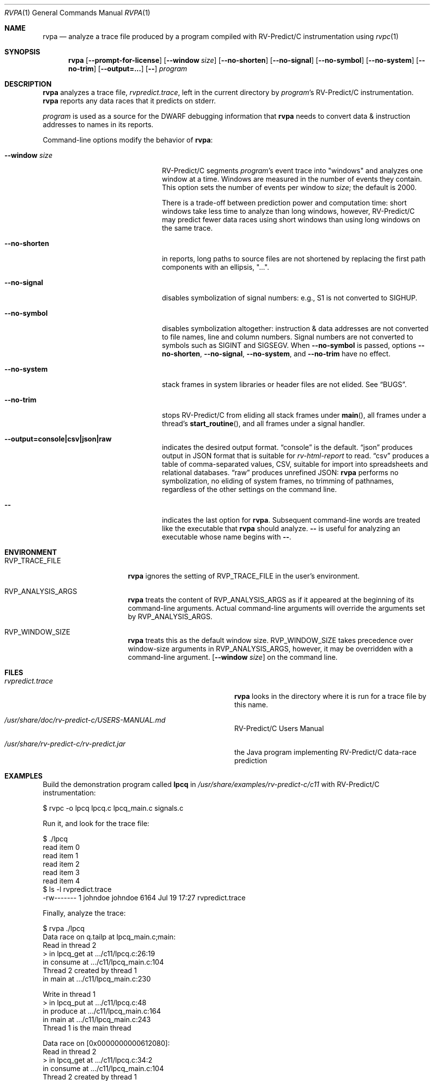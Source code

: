 .Dd July 20, 2017
.Dt RVPA 1
.Os Linux
.Sh NAME
.Nm rvpa
.Nd analyze a trace file produced by a program compiled with
.Tn RV-Predict/C
instrumentation using
.Xr rvpc 1
.Sh SYNOPSIS
.Nm 
.Op Fl Fl prompt-for-license
.Op Fl Fl window Ar size
.Op Fl Fl no-shorten
.Op Fl Fl no-signal
.Op Fl Fl no-symbol
.Op Fl Fl no-system
.Op Fl Fl no-trim
.Op Fl Fl output=...
.Op Fl -
.Ar program
.Sh DESCRIPTION
.Nm
analyzes a trace file,
.Pa rvpredict.trace ,
left in the current directory by
.Ar program Ap s
.Tn RV-Predict/C
instrumentation.
.Nm
reports any data races that it predicts on stderr.
.Pp
.Ar program
is used as a source for the DWARF debugging information
that
.Nm
needs to convert data & instruction addresses to names in its reports.
.Pp
Command-line options modify the behavior of
.Nm :
.Bl -tag -width "mmprompt-for-license"
.It Fl Fl window Ar size
.Tn RV-Predict/C
segments
.Ar program Ap s
event trace into "windows" and analyzes one window at a time.
Windows are measured in the number of events they contain.
This option sets the number of events per window to
.Ar size ;
the default is 2000.
.Pp
There is a trade-off between prediction power and computation
time:
short windows take less time to analyze than long windows, however,
.Tn RV-Predict/C
may predict fewer data races using short windows than using long
windows on the same trace.
.It Fl Fl no-shorten
in reports,
long paths to source files are not shortened by replacing the first 
path components with an ellipsis, "...".
.It Fl Fl no-signal
disables symbolization of signal numbers: e.g., S1 is not converted to
.Dv SIGHUP .
.It Fl Fl no-symbol
disables symbolization altogether: instruction & data addresses
are not converted to file names, line and column numbers.
Signal numbers are not converted to symbols such as
.Dv SIGINT
and
.Dv SIGSEGV .
When
.Fl Fl no-symbol
is passed, options
.Fl Fl no-shorten ,
.Fl Fl no-signal ,
.Fl Fl no-system ,
and
.Fl Fl no-trim
have no effect.
.It Fl Fl no-system
stack frames in system libraries or header files are not elided. 
See
.Sx BUGS .
.It Fl Fl no-trim
stops
.Tn RV-Predict/C 
from eliding all stack frames under
.Fn main ,
all frames under a thread's
.Fn start_routine ,
and all frames under a signal handler.
.It Fl Fl output=console|csv|json|raw
indicates the desired output format.
.Dq console
is the default.
.Dq json
produces output in JSON format that is suitable for
.Xr rv-html-report
to read.
.Dq csv
produces a table of comma-separated values, CSV, suitable
for import into spreadsheets and relational databases.
.Dq raw
produces unrefined JSON:
.Nm
performs no symbolization, no eliding of system frames, no trimming of
pathnames, regardless of the other settings on the command line.
.It Fl -
indicates the last option
for
.Nm .
Subsequent command-line words are treated
like the executable that
.Nm
should analyze.
.Fl -
is useful for analyzing an executable whose name
begins with
.Fl - .
.El
.\" This next command is for sections 1, 6, 7 and 8 only.
.Sh ENVIRONMENT
.Bl -tag -width "RVP_TRACE_FILE"
.It Ev RVP_TRACE_FILE
.Nm
ignores the setting of
.Ev RVP_TRACE_FILE
in the user's environment.
.It Ev RVP_ANALYSIS_ARGS
.Nm
treats the content of
.Ev RVP_ANALYSIS_ARGS
as if it appeared at the beginning of its command-line arguments.
Actual command-line arguments will override the arguments 
set by
.Ev RVP_ANALYSIS_ARGS .
.It Ev RVP_WINDOW_SIZE
.Nm
treats this as the default window size.
.Ev RVP_WINDOW_SIZE takes precedence over window-size arguments in
.Ev RVP_ANALYSIS_ARGS ,
however, it may be overridden with a command-line argument.
.Op Fl Fl window Ar size
on the command line.
.El
.Sh FILES
.Bl -tag -width "/usr/share/examples/rv-predict-c/"
.It Pa rvpredict.trace
.Nm
looks in the directory where it is run for a trace file by this
name.
.It Pa /usr/share/doc/rv-predict-c/USERS-MANUAL.md
.Tn RV-Predict/C
Users Manual
.It Pa /usr/share/rv-predict-c/rv-predict.jar
the Java program implementing
.Tn RV-Predict/C
data-race prediction
.El
.Sh EXAMPLES
Build the demonstration program
called
.Nm lpcq
in
.Pa /usr/share/examples/rv-predict-c/c11
with
.Tn RV-Predict/C
instrumentation:
.Bd -literal
$ rvpc -o lpcq lpcq.c lpcq_main.c signals.c
.Ed
.Pp
Run it, and look for the trace file:
.Bd -literal
$ ./lpcq
read item 0
read item 1
read item 2
read item 3
read item 4
$ ls -l rvpredict.trace 
-rw------- 1 johndoe johndoe 6164 Jul 19 17:27 rvpredict.trace
.Ed
.Pp
Finally, analyze the trace:
.Bd -literal
$ rvpa ./lpcq
Data race on q.tailp at lpcq_main.c;main:
    Read in thread 2
      > in lpcq_get at .../c11/lpcq.c:26:19
        in consume at .../c11/lpcq_main.c:104
    Thread 2 created by thread 1
        in main at .../c11/lpcq_main.c:230

    Write in thread 1
      > in lpcq_put at .../c11/lpcq.c:48
        in produce at .../c11/lpcq_main.c:164
        in main at .../c11/lpcq_main.c:243
    Thread 1 is the main thread


Data race on [0x0000000000612080]:
    Read in thread 2
      > in lpcq_get at .../c11/lpcq.c:34:2
        in consume at .../c11/lpcq_main.c:104
    Thread 2 created by thread 1
        in main at .../c11/lpcq_main.c:230

    Write in thread 1
      > in lpcq_put at .../c11/lpcq.c:49
        in produce at .../c11/lpcq_main.c:164
        in main at .../c11/lpcq_main.c:243
    Thread 1 is the main thread
.Ed
.Pp
Several example programs are in
.Pa /usr/share/examples/rv-predict-c/ .
.Sh EXIT STATUS
If
.Nm
cannot parse its arguments, it returns 1.
If
.Nm
cannot find a
.Tn Java 
runtime, it returns 2.
.Nm
returns 3 if it finds
.Tn Java ,
but the version is not late enough.
.Sh SEE ALSO
.Xr rvpc 1 ,
.Xr rvpx 1
.Sh HISTORY
.Tn RV-Predict/C
2.0 was released in July 2017.
.Sh AUTHORS
.\" .An "Yilong Li"
.\" .An "Traian Serbanuta"
.\" .An "Virgil Serbanuta"
.\" .An "David Young" Aq david.young@runtimeverification.com
.An "Runtime Verification, Inc." Aq support@runtimeverification.com
.Sh BUGS
In this release, stack frames in system libraries and header files are
always symbolized, so the option
.Fl Fl no-system
has no effect.
